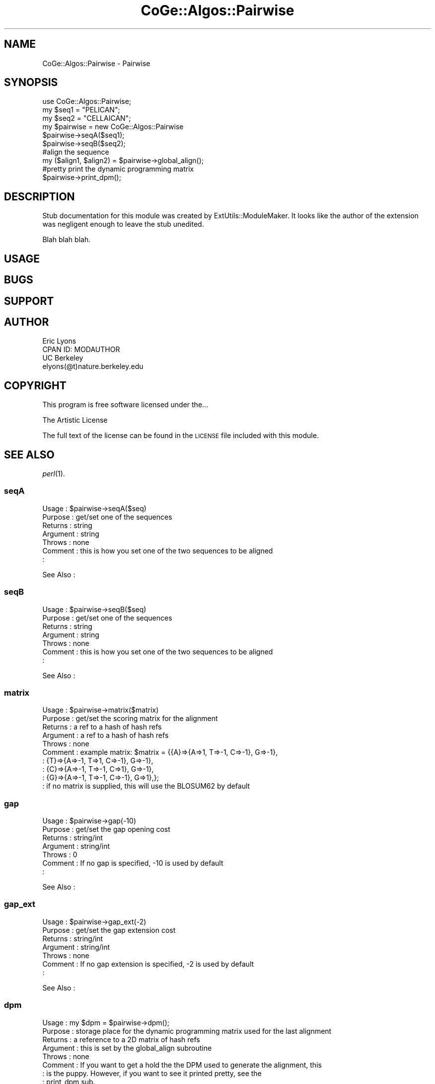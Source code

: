 .\" Automatically generated by Pod::Man 2.22 (Pod::Simple 3.13)
.\"
.\" Standard preamble:
.\" ========================================================================
.de Sp \" Vertical space (when we can't use .PP)
.if t .sp .5v
.if n .sp
..
.de Vb \" Begin verbatim text
.ft CW
.nf
.ne \\$1
..
.de Ve \" End verbatim text
.ft R
.fi
..
.\" Set up some character translations and predefined strings.  \*(-- will
.\" give an unbreakable dash, \*(PI will give pi, \*(L" will give a left
.\" double quote, and \*(R" will give a right double quote.  \*(C+ will
.\" give a nicer C++.  Capital omega is used to do unbreakable dashes and
.\" therefore won't be available.  \*(C` and \*(C' expand to `' in nroff,
.\" nothing in troff, for use with C<>.
.tr \(*W-
.ds C+ C\v'-.1v'\h'-1p'\s-2+\h'-1p'+\s0\v'.1v'\h'-1p'
.ie n \{\
.    ds -- \(*W-
.    ds PI pi
.    if (\n(.H=4u)&(1m=24u) .ds -- \(*W\h'-12u'\(*W\h'-12u'-\" diablo 10 pitch
.    if (\n(.H=4u)&(1m=20u) .ds -- \(*W\h'-12u'\(*W\h'-8u'-\"  diablo 12 pitch
.    ds L" ""
.    ds R" ""
.    ds C` ""
.    ds C' ""
'br\}
.el\{\
.    ds -- \|\(em\|
.    ds PI \(*p
.    ds L" ``
.    ds R" ''
'br\}
.\"
.\" Escape single quotes in literal strings from groff's Unicode transform.
.ie \n(.g .ds Aq \(aq
.el       .ds Aq '
.\"
.\" If the F register is turned on, we'll generate index entries on stderr for
.\" titles (.TH), headers (.SH), subsections (.SS), items (.Ip), and index
.\" entries marked with X<> in POD.  Of course, you'll have to process the
.\" output yourself in some meaningful fashion.
.ie \nF \{\
.    de IX
.    tm Index:\\$1\t\\n%\t"\\$2"
..
.    nr % 0
.    rr F
.\}
.el \{\
.    de IX
..
.\}
.\" ========================================================================
.\"
.IX Title "CoGe::Algos::Pairwise 3"
.TH CoGe::Algos::Pairwise 3 "2015-05-06" "perl v5.10.1" "User Contributed Perl Documentation"
.\" For nroff, turn off justification.  Always turn off hyphenation; it makes
.\" way too many mistakes in technical documents.
.if n .ad l
.nh
.SH "NAME"
CoGe::Algos::Pairwise \- Pairwise
.SH "SYNOPSIS"
.IX Header "SYNOPSIS"
.Vb 6
\&  use CoGe::Algos::Pairwise;
\&  my $seq1 = "PELICAN";
\&  my $seq2 = "CELLAICAN";
\&  my $pairwise = new CoGe::Algos::Pairwise
\&  $pairwise\->seqA($seq1);
\&  $pairwise\->seqB($seq2);
\&
\&  #align the sequence
\&  my ($align1, $align2) = $pairwise\->global_align();
\&
\&  #pretty print the dynamic programming matrix
\&  $pairwise\->print_dpm();
.Ve
.SH "DESCRIPTION"
.IX Header "DESCRIPTION"
Stub documentation for this module was created by ExtUtils::ModuleMaker.
It looks like the author of the extension was negligent enough
to leave the stub unedited.
.PP
Blah blah blah.
.SH "USAGE"
.IX Header "USAGE"
.SH "BUGS"
.IX Header "BUGS"
.SH "SUPPORT"
.IX Header "SUPPORT"
.SH "AUTHOR"
.IX Header "AUTHOR"
.Vb 4
\&        Eric Lyons
\&        CPAN ID: MODAUTHOR
\&        UC Berkeley
\&        elyons(@t)nature.berkeley.edu
.Ve
.SH "COPYRIGHT"
.IX Header "COPYRIGHT"
This program is free software licensed under the...
.PP
.Vb 1
\&        The Artistic License
.Ve
.PP
The full text of the license can be found in the
\&\s-1LICENSE\s0 file included with this module.
.SH "SEE ALSO"
.IX Header "SEE ALSO"
\&\fIperl\fR\|(1).
.SS "seqA"
.IX Subsection "seqA"
.Vb 7
\& Usage     : $pairwise\->seqA($seq)
\& Purpose   : get/set one of the sequences
\& Returns   : string
\& Argument  : string
\& Throws    : none
\& Comment   : this is how you set one of the two sequences to be aligned
\&           :
.Ve
.PP
See Also   :
.SS "seqB"
.IX Subsection "seqB"
.Vb 7
\& Usage     : $pairwise\->seqB($seq)
\& Purpose   : get/set one of the sequences
\& Returns   : string
\& Argument  : string
\& Throws    : none
\& Comment   : this is how you set one of the two sequences to be aligned
\&           :
.Ve
.PP
See Also   :
.SS "matrix"
.IX Subsection "matrix"
.Vb 9
\& Usage     : $pairwise\->matrix($matrix)
\& Purpose   : get/set the scoring matrix for the alignment
\& Returns   : a ref to a hash of hash refs
\& Argument  : a ref to a hash of hash refs
\& Throws    : none
\& Comment   : example matrix:  $matrix = {{A}=>{A=>1, T=>\-1, C=>\-1}, G=>\-1},
\&           :                             {T}=>{A=>\-1, T=>1, C=>\-1}, G=>\-1},
\&           :                             {C}=>{A=>\-1, T=>\-1, C=>1}, G=>\-1},
\&           :                             {G}=>{A=>\-1, T=>\-1, C=>\-1}, G=>1},};
\&
\&           : if no matrix is supplied, this will use the BLOSUM62 by default
.Ve
.SS "gap"
.IX Subsection "gap"
.Vb 7
\& Usage     : $pairwise\->gap(\-10)
\& Purpose   : get/set the gap opening cost
\& Returns   : string/int
\& Argument  : string/int
\& Throws    : 0
\& Comment   : If no gap is specified, \-10 is used by default
\&           :
.Ve
.PP
See Also   :
.SS "gap_ext"
.IX Subsection "gap_ext"
.Vb 7
\& Usage     : $pairwise\->gap_ext(\-2)
\& Purpose   : get/set the gap extension cost
\& Returns   : string/int
\& Argument  : string/int
\& Throws    : none
\& Comment   : If no gap extension is specified, \-2 is used by default
\&           :
.Ve
.PP
See Also   :
.SS "dpm"
.IX Subsection "dpm"
.Vb 9
\& Usage     : my $dpm = $pairwise\->dpm();
\& Purpose   : storage place for the dynamic programming matrix used for the last alignment
\& Returns   : a reference to a 2D matrix of hash refs
\& Argument  : this is set by the global_align subroutine
\& Throws    : none
\& Comment   : If you want to get a hold the the DPM used to generate the alignment, this
\&           : is the puppy.  However, if you want to see it printed pretty, see the
\&           : print_dpm sub.
\&See Also   : sub print_dpm
.Ve
.SS "alignA"
.IX Subsection "alignA"
.Vb 7
\& Usage     : $aligna = $pairwise\->alignA();
\& Purpose   : storage place for one of the aligned sequence post alignment
\& Returns   : a string (or nothing if not set)
\& Argument  : this is set by the alignment subroutine
\& Throws    : none
\& Comment   : Allows you to retrieve the alignment for one of the sequence
\&           : after the alignment has been run.
.Ve
.PP
See Also   :
.SS "alignB"
.IX Subsection "alignB"
.Vb 7
\& Usage     : $alignb = $pairwise\->alignB();
\& Purpose   : storage place for one of the aligned sequence post alignment
\& Returns   : a string (or nothing if not set)
\& Argument  : this is set by the alignment subroutine
\& Throws    : none
\& Comment   : Allows you to retrieve the alignment for one of the sequence
\&           : after the alignment has been run.
.Ve
.PP
See Also   :
.SS ""
.IX Subsection ""
.Vb 7
\& Usage     :
\& Purpose   :
\& Returns   :
\& Argument  :
\& Throws    :
\& Comment   :
\&           :
.Ve
.PP
See Also   :
.SS "global_align"
.IX Subsection "global_align"
.Vb 8
\& Usage     : $pairwise\->global_align()
\& Purpose   : aligns two sequences stored in the pairwise object.  The sequences must have been previously
\&             set with $pairwise\->seqA($seq) and $pairwise\->seqB($seq2)
\& Returns   : an array of two strings where each string is the global sequence alignment
\& Argument  : None
\& Throws    : returns 0 if either sequence is not defined
\& Comment   : This does a global sequence alignment between two sequences using gap and gap extension
\&           : penalties.
.Ve
.PP
See Also   :
.SS "print_dpm"
.IX Subsection "print_dpm"
.Vb 10
\& Usage     : $self\->print_dpm
\& Purpose   : pretty prints the dynamic programming matrix
\& Returns   : none
\& Argument  : none
\& Throws    : 0
\& Comment   : output is:  score:gap_flag:trace_direction
\&           : e.g.  \-10:1:up         \-3:0:dg        \-13:1:lt
\&           : lt = trace is from left cell
\&           : up = trace is from above cell
\&           : gd = trace is from above diagonal cell
.Ve
.PP
See Also   :
.SS "print_align"
.IX Subsection "print_align"
.Vb 8
\& Usage     : $pw\->print_align();
\& Purpose   : prints a pretty alignment
\& Returns   : none
\& Argument  : string (int) for the number of characters before wrapping the
\&           : alignment to the next string
\& Throws    : none
\& Comment   : a simple way to get a pretty and easy to read alignment
\&           :
.Ve
.PP
See Also   :
.SS "_initialize_default_scoring_matrix"
.IX Subsection "_initialize_default_scoring_matrix"
.Vb 7
\& Usage     : $pairwise\->_initialize_default_scoring_matrix
\& Purpose   : set the scoring matrix to BLOSOM62
\& Returns   : $self\->matrix()
\& Argument  : none
\& Throws    : none
\& Comment   : if no scoring matrix has been specified, this matrix is used
\&           :
.Ve
.PP
See Also   :
